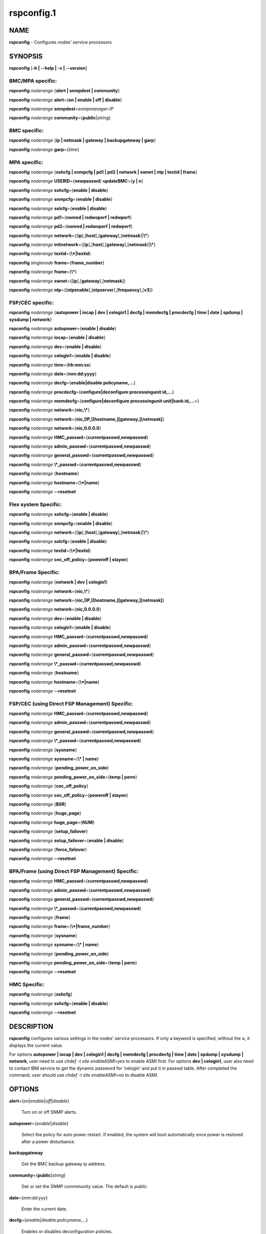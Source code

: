 
###########
rspconfig.1
###########

.. highlight:: perl


****
NAME
****


\ **rspconfig**\  - Configures nodes' service processors


********
SYNOPSIS
********


\ **rspconfig**\  [\ **-h | -**\ **-help | -v | -**\ **-version**\ ]

BMC/MPA specific:
=================


\ **rspconfig**\  \ *noderange*\  {\ **alert | snmpdest | community**\ }

\ **rspconfig**\  \ *noderange*\  \ **alert**\ ={\ **on | enable | off | disable**\ }

\ **rspconfig**\  \ *noderange*\  \ **snmpdest**\ =\ *snmpmanager-IP*\ 

\ **rspconfig**\  \ *noderange*\  \ **community**\ ={\ **public**\ |\ *string*\ }


BMC specific:
=============


\ **rspconfig**\  \ *noderange*\  {\ **ip | netmask | gateway | backupgateway | garp**\ }

\ **rspconfig**\  \ *noderange*\  \ **garp**\ ={\ *time*\ }


MPA specific:
=============


\ **rspconfig**\  \ *noderange*\  {\ **sshcfg | snmpcfg | pd1 | pd2 | network | swnet | ntp | textid | frame**\ }

\ **rspconfig**\  \ *noderange*\  \ **USERID**\ ={\ **newpasswd**\ } \ **updateBMC**\ ={\ **y | n**\ }

\ **rspconfig**\  \ *noderange*\  \ **sshcfg**\ ={\ **enable | disable**\ }

\ **rspconfig**\  \ *noderange*\  \ **snmpcfg**\ ={\ **enable | disable**\ }

\ **rspconfig**\  \ *noderange*\  \ **solcfg**\ ={\ **enable | disable**\ }

\ **rspconfig**\  \ *noderange*\  \ **pd1**\ ={\ **nonred | redwoperf | redwperf**\ }

\ **rspconfig**\  \ *noderange*\  \ **pd2**\ ={\ **nonred | redwoperf | redwperf**\ }

\ **rspconfig**\  \ *noderange*\  \ **network**\ ={[\ **ip**\ ],[\ **host**\ ],[\ **gateway**\ ],[\ **netmask**\ ]|\ **\\***\ }

\ **rspconfig**\  \ *noderange*\  \ **initnetwork**\ ={[\ **ip**\ ],[\ **host**\ ],[\ **gateway**\ ],[\ **netmask**\ ]|\ **\\***\ }

\ **rspconfig**\  \ *noderange*\  \ **textid**\ ={\ **\\*|textid**\ }

\ **rspconfig**\  \ *singlenode*\  \ **frame**\ ={\ **frame_number**\ }

\ **rspconfig**\  \ *noderange*\  \ **frame**\ ={\ **\\***\ }

\ **rspconfig**\  \ *noderange*\  \ **swnet**\ ={[\ **ip**\ ],[\ **gateway**\ ],[\ **netmask**\ ]}

\ **rspconfig**\  \ *noderange*\  \ **ntp**\ ={[\ **ntpenable**\ ],[\ **ntpserver**\ ],[\ **frequency**\ ],[\ **v3**\ ]}


FSP/CEC specific:
=================


\ **rspconfig**\  \ *noderange*\  {\ **autopower | iocap | dev | celogin1 | decfg | memdecfg | procdecfg | time | date | spdump | sysdump | network**\ }

\ **rspconfig**\  \ *noderange*\  \ **autopower**\ ={\ **enable | disable**\ }

\ **rspconfig**\  \ *noderange*\  \ **iocap**\ ={\ **enable | disable**\ }

\ **rspconfig**\  \ *noderange*\  \ **dev**\ ={\ **enable | disable**\ }

\ **rspconfig**\  \ *noderange*\  \ **celogin1**\ ={\ **enable | disable**\ }

\ **rspconfig**\  \ *noderange*\  \ **time**\ ={\ **hh:mm:ss**\ }

\ **rspconfig**\  \ *noderange*\  \ **date**\ ={\ **mm:dd:yyyy**\ }

\ **rspconfig**\  \ *noderange*\  \ **decfg**\ ={\ **enable|disable**\ :\ **policyname,...**\ }

\ **rspconfig**\  \ *noderange*\  \ **procdecfg**\ ={\ **configure|deconfigure**\ :\ **processingunit**\ :\ **id,...**\ }

\ **rspconfig**\  \ *noderange*\  \ **memdecfg**\ ={\ **configure|deconfigure**\ :\ **processingunit**\ :\ **unit|bank**\ :\ **id,...**\ >}

\ **rspconfig**\  \ *noderange*\  \ **network**\ ={\ **nic,\\***\ }

\ **rspconfig**\  \ *noderange*\  \ **network**\ ={\ **nic,[IP,][hostname,][gateway,][netmask]**\ }

\ **rspconfig**\  \ *noderange*\  \ **network**\ ={\ **nic,0.0.0.0**\ }

\ **rspconfig**\  \ *noderange*\  \ **HMC_passwd**\ ={\ **currentpasswd,newpasswd**\ }

\ **rspconfig**\  \ *noderange*\  \ **admin_passwd**\ ={\ **currentpasswd,newpasswd**\ }

\ **rspconfig**\  \ *noderange*\  \ **general_passwd**\ ={\ **currentpasswd,newpasswd**\ }

\ **rspconfig**\  \ *noderange*\  \ **\\*_passwd**\ ={\ **currentpasswd,newpasswd**\ }

\ **rspconfig**\  \ *noderange*\  {\ **hostname**\ }

\ **rspconfig**\  \ *noderange*\  \ **hostname**\ ={\ **\\*|name**\ }

\ **rspconfig**\  \ *noderange*\  \ **-**\ **-resetnet**\ 


Flex system Specific:
=====================


\ **rspconfig**\  \ *noderange*\  \ **sshcfg**\ ={\ **enable | disable**\ }

\ **rspconfig**\  \ *noderange*\  \ **snmpcfg**\ ={\ **enable | disable**\ }

\ **rspconfig**\  \ *noderange*\  \ **network**\ ={[\ **ip**\ ],[\ **host**\ ],[\ **gateway**\ ],[\ **netmask**\ ]|\ **\\***\ }

\ **rspconfig**\  \ *noderange*\  \ **solcfg**\ ={\ **enable | disable**\ }

\ **rspconfig**\  \ *noderange*\  \ **textid**\ ={\ **\\*|textid**\ }

\ **rspconfig**\  \ *noderange*\  \ **cec_off_policy**\ ={\ **poweroff | stayon**\ }


BPA/Frame Specific:
===================


\ **rspconfig**\  \ *noderange*\  {\ **network | dev | celogin1**\ }

\ **rspconfig**\  \ *noderange*\  \ **network**\ ={\ **nic,\\***\ }

\ **rspconfig**\  \ *noderange*\  \ **network**\ ={\ **nic,[IP,][hostname,][gateway,][netmask]**\ }

\ **rspconfig**\  \ *noderange*\  \ **network**\ ={\ **nic,0.0.0.0**\ }

\ **rspconfig**\  \ *noderange*\  \ **dev**\ ={\ **enable | disable**\ }

\ **rspconfig**\  \ *noderange*\  \ **celogin1**\ ={\ **enable | disable**\ }

\ **rspconfig**\  \ *noderange*\  \ **HMC_passwd**\ ={\ **currentpasswd,newpasswd**\ }

\ **rspconfig**\  \ *noderange*\  \ **admin_passwd**\ ={\ **currentpasswd,newpasswd**\ }

\ **rspconfig**\  \ *noderange*\  \ **general_passwd**\ ={\ **currentpasswd,newpasswd**\ }

\ **rspconfig**\  \ *noderange*\  \ **\\*_passwd**\ ={\ **currentpasswd,newpasswd**\ }

\ **rspconfig**\  \ *noderange*\  {\ **hostname**\ }

\ **rspconfig**\  \ *noderange*\  \ **hostname**\ ={\ **\\*|name**\ }

\ **rspconfig**\  \ *noderange*\  \ **-**\ **-resetnet**\ 


FSP/CEC (using Direct FSP Management) Specific:
===============================================


\ **rspconfig**\  \ *noderange*\  \ **HMC_passwd**\ ={\ **currentpasswd,newpasswd**\ }

\ **rspconfig**\  \ *noderange*\  \ **admin_passwd**\ ={\ **currentpasswd,newpasswd**\ }

\ **rspconfig**\  \ *noderange*\  \ **general_passwd**\ ={\ **currentpasswd,newpasswd**\ }

\ **rspconfig**\  \ *noderange*\  \ **\\*_passwd**\ ={\ **currentpasswd,newpasswd**\ }

\ **rspconfig**\  \ *noderange*\  {\ **sysname**\ }

\ **rspconfig**\  \ *noderange*\  \ **sysname**\ ={\ **\\* | name**\ }

\ **rspconfig**\  \ *noderange*\  {\ **pending_power_on_side**\ }

\ **rspconfig**\  \ *noderange*\  \ **pending_power_on_side**\ ={\ **temp | perm**\ }

\ **rspconfig**\  \ *noderange*\  {\ **cec_off_policy**\ }

\ **rspconfig**\  \ *noderange*\  \ **cec_off_policy**\ ={\ **poweroff | stayon**\ }

\ **rspconfig**\  \ *noderange*\  {\ **BSR**\ }

\ **rspconfig**\  \ *noderange*\  {\ **huge_page**\ }

\ **rspconfig**\  \ *noderange*\  \ **huge_page**\ ={\ **NUM**\ }

\ **rspconfig**\  \ *noderange*\  {\ **setup_failover**\ }

\ **rspconfig**\  \ *noderange*\  \ **setup_failover**\ ={\ **enable | disable**\ }

\ **rspconfig**\  \ *noderange*\  {\ **force_failover**\ }

\ **rspconfig**\  \ *noderange*\  \ **-**\ **-resetnet**\ 


BPA/Frame (using Direct FSP Management) Specific:
=================================================


\ **rspconfig**\  \ *noderange*\  \ **HMC_passwd**\ ={\ **currentpasswd,newpasswd**\ }

\ **rspconfig**\  \ *noderange*\  \ **admin_passwd**\ ={\ **currentpasswd,newpasswd**\ }

\ **rspconfig**\  \ *noderange*\  \ **general_passwd**\ ={\ **currentpasswd,newpasswd**\ }

\ **rspconfig**\  \ *noderange*\  \ **\\*_passwd**\ ={\ **currentpasswd,newpasswd**\ }

\ **rspconfig**\  \ *noderange*\  {\ **frame**\ }

\ **rspconfig**\  \ *noderange*\  \ **frame**\ ={\ **\\*|frame_number**\ }

\ **rspconfig**\  \ *noderange*\  {\ **sysname**\ }

\ **rspconfig**\  \ *noderange*\  \ **sysname**\ ={\ **\\* | name**\ }

\ **rspconfig**\  \ *noderange*\  {\ **pending_power_on_side**\ }

\ **rspconfig**\  \ *noderange*\  \ **pending_power_on_side**\ ={\ **temp | perm**\ }

\ **rspconfig**\  \ *noderange*\  \ **-**\ **-resetnet**\ 


HMC Specific:
=============


\ **rspconfig**\  \ *noderange*\  {\ **sshcfg**\ }

\ **rspconfig**\  \ *noderange*\  \ **sshcfg**\ ={\ **enable | disable**\ }

\ **rspconfig**\  \ *noderange*\  \ **-**\ **-resetnet**\ 



***********
DESCRIPTION
***********


\ **rspconfig**\  configures various settings in the nodes' service processors.  If only a keyword is
specified, without the \ **=**\ , it displays the current value.

For options \ **autopower | iocap | dev | celogin1 | decfg | memdecfg | procdecfg | time | date | spdump | sysdump | network**\ , user need to use \ *chdef -t site enableASMI=yes*\  to enable ASMI first. For options \ **dev | celogin1**\ , user also need to contact IBM service to get the dynamic password for 'celogin' and put it in passwd table. After completed the command, user should use \ *chdef -t site enableASMI=no*\  to disable ASMI.


*******
OPTIONS
*******



\ **alert**\ ={\ *on*\ |\ *enable*\ |\ *off*\ |\ *disable*\ }
 
 Turn on or off SNMP alerts.
 


\ **autopower**\ ={\ *enable*\ |\ *disable*\ }
 
 Select the policy for auto power restart. If enabled, the system will boot automatically once power is restored after a power disturbance.
 


\ **backupgateway**\ 
 
 Get the BMC backup gateway ip address.
 


\ **community**\ ={\ **public**\ |\ *string*\ }
 
 Get or set the SNMP commmunity value. The default is \ *public*\ .
 


\ **date**\ ={\ *mm:dd:yyy*\ }
 
 Enter the current date.
 


\ **decfg**\ ={\ *enable|disable*\ :\ *policyname,...*\ }
 
 Enables or disables deconfiguration policies.
 


\ **frame**\ ={\ **framenumber**\ |\ *\\**\ }
 
 Set or get frame number.  If no framenumber and \* specified, framenumber for the nodes will be displayed and updated in xCAAT database.  If framenumber is specified, it only supports single node and the framenumber will be set for that frame.  If \* is specified, it supports noderange and all the frame numbers for the noderange will be read from xCAT database and set to frames. Setting the frame number is a disruptive command which requires all CECs to be powered off prior to issuing the command.
 


\ **cec_off_policy**\ ={\ **poweroff | stayon**\ }
 
 Set or get cec off policy after lpars are powered off.  If no cec_off_policy value specified, the cec_off_policy for the nodes will be displayed. the cec_off_policy has two values: \ **poweroff**\  and \ **stayon**\ . \ **poweroff**\  means Power off when last partition powers off. \ **stayon**\  means Stay running after last partition powers off. If cec_off_policy value is specified, the cec off policy will be set for that cec.
 


\ **HMC_passwd**\ ={\ **currentpasswd,newpasswd**\ }
 
 Change the password of the userid \ **HMC**\  for CEC/Frame. If the CEC/Frame is the factory default, the currentpasswd should NOT be specified; otherwise, the currentpasswd should be specified to the current password of the userid \ **HMC**\  for the CEC/Frame.
 


\ **admin_passwd**\ ={\ **currentpasswd,newpasswd**\ }
 
 Change the password of the userid \ **admin**\  for CEC/Frame from currentpasswd to newpasswd. If the CEC/Frame is the factory default, the currentpasswd should NOT be specified; otherwise, the currentpasswd should be specified to the current password of the userid \ **admin**\  for the CEC/Frame.
 


\ **general_passwd**\ ={\ **currentpasswd,newpasswd**\ }
 
 Change the password of the userid \ **general**\  for CEC/Frame from currentpasswd to newpasswd. If the CEC/Frame is the factory default, the currentpasswd should NOT be specified; otherwise, the currentpasswd should be specified to the current password of the userid \ **general**\  for the CEC/Frame.
 


\ ** \\*_passwd**\ ={\ **currentpasswd,newpasswd**\ }
 
 Change the passwords of the userids \ **HMC**\ , \ **admin**\  and \ **general**\  for CEC/Frame from currentpasswd to newpasswd. If the CEC/Frame is the factory default, the currentpasswd should NOT be specified; otherwise, if the current passwords of the userids \ **HMC**\ , \ **admin**\  and \ **general**\  for CEC/Frame are the same one, the currentpasswd should be specified to the current password, and then the password will be changed to the newpasswd. If the CEC/Frame is NOT the factory default, and the current passwords of the userids \ **HMC**\ , \ **admin**\  and \ **general**\  for CEC/Frame are NOT the same one, this option could NOT be used, and we should change the password one by one.
 


\ **frequency**\ 
 
 The NTP update frequency (in minutes).
 


\ **garp**\ =\ *time*\ 
 
 Get or set Gratuitous ARP generation interval. The unit is number of 1/2 second.
 


\ **gateway**\ 
 
 The gateway ip address.
 


\ **hostname**\ 
 
 Display the CEC/BPA system names.
 


\ **BSR**\ 
 
 Get Barrier Synchronization Register (BSR) allocation for a CEC.
 


\ **huge_page**\ 
 
 Query huge page information or request NUM of huge pages for CEC. If no value specified, it means query huge page information for the specified CECs, if a CEC is specified, the specified huge_page value NUM will be used as the requested number of huge pages for the CEC, if CECs are specified, it means to request the same NUM huge pages for all the specified CECs.
 


\ **setup_failover**\ ={\ *enable*\ |\ *disable*\ }
 
 Enable or disable the service processor failover function of a CEC or display status of this function.
 


\ **force_failover**\ 
 
 Force a service processor failover from the primary service processor to the secondary service processor.
 


\ **hostname**\ ={\ *\\*|name*\ }
 
 Set CEC/BPA system names to the names in xCAT DB or the input name.
 


\ **iocap**\ ={\ *enable*\ |\ *disable*\ }
 
 Select the policy for I/O Adapter Enlarged Capacity. This option controls the size of PCI memory space allocated to each PCI slot.
 


\ **dev**\ ={\ *enable*\ |\ *disable*\ }
 
 Enable or disable the CEC|Frame 'dev' account or display account status if no value specified.
 


\ **celogin1**\ ={\ *enable*\ |\ *disable*\ }
 
 Enable or disable the CEC|Frame 'celogin1' account or display account status if no value specified.
 


\ **ip**\ 
 
 The ip address.
 


\ **memdecfg**\ ={\ *configure|deconfigure*\ :\ *processingunit*\ :\ *unit|bank*\ :\ *id,...*\ }
 
 Select whether each memory bank should be enabled or disabled. State changes take effect on the next platform boot.
 


\ **netmask**\ 
 
 The subnet mask.
 


\ **network**\ ={[\ *ip*\ ],[\ *host*\ ],[\ *gateway*\ ],[\ *netmask*\ ]|\*}
 
 For MPA:  get or set the MPA network parameters. If '\*' is specified, all parameters are read from the xCAT database.
 
 For FSP of Flex system P node: set the network parameters. If '\*' is specified, all parameters are read from the xCAT database.
 


\ **initnetwork**\ ={[\ *ip*\ ],[\ *host*\ ],[\ *gateway*\ ],[\ *netmask*\ ]|\*}
 
 For MPA only. Connecting to the IP of MPA from the hosts.otherinterfaces to set the MPA network parameters. If '\*' is specified, all parameters are read from the xCAT database.
 


\ **network**\ ={\ *nic*\ ,{[\ *ip*\ ],[\ *host*\ ],[\ *gateway*\ ],[\ *netmask*\ ]}|\*}
 
 Not only for FSP/BPA but also for IMM. Get or set the FSP/BPA/IMM network parameters. If '\*' is specified, all parameters are read from the xCAT database. 
 If the value of \ *ip*\  is '0.0.0.0', this \ *nic*\  will be configured as a DHCP client. Otherwise this \ *nic*\  will be configured with a static IP.
 
 Note that IPs of FSP/BPAs will be updated with this option, user needs to put the new IPs to /etc/hosts manually or with xCAT command makehosts. For more details, see the man page of makehosts.
 


\ **nonred**\ 
 
 Allows loss of redundancy.
 


\ **ntp**\ ={[\ *ntpenable*\ ],[\ *ntpserver*\ ],[\ *frequency*\ ],[\ *v3*\ ]}
 
 Get or set the MPA Network Time Protocol (NTP) parameters.
 


\ **ntpenable**\ 
 
 Enable or disable NTP (enable|disable).
 


\ **ntpserver**\ 
 
 Get or set NTP server IP address or name.
 


\ **pd1**\ ={\ **nonred | redwoperf | redwperf**\ }
 
 Power Domain 1 - determines how an MPA responds to a loss of redundant power.
 


\ **pd2**\ ={\ **nonred | redwoperf | redwperf**\ }
 
 Power Domain 2 - determines how an MPA responds to a loss of redundant power.
 


\ **procdecfg**\ ={\ *configure|deconfigure*\ :\ *processingunit*\ :\ *id,...*\ }
 
 Selects whether each processor should be enabled or disabled. State changes take effect on the next platform boot.
 


\ **redwoperf**\ 
 
 Prevents components from turning on that will cause loss of power redundancy.
 


\ **redwperf**\ 
 
 Power throttles components to maintain power redundancy and prevents components from turning on that will cause loss of power redundancy.
 


\ **snmpcfg**\ ={\ *enable*\ |\ *disable*\ }
 
 Enable or disable SNMP on MPA.
 


\ **snmpdest**\ =\ *snmpmanager-IP*\ 
 
 Get or set where the SNMP alerts should be sent to.
 


\ **solcfg**\ ={\ *enable*\ |\ *disable*\ }
 
 Enable or disable the sol on MPA (or CMM) and blade servers belongs to it.
 


\ **spdump**\ 
 
 Performs a service processor dump.
 


\ **sshcfg**\ ={\ *enable*\ |\ *disable*\ }
 
 Enable or disable SSH on MPA.
 


\ **swnet**\ ={[\ *ip*\ ],[\ *gateway*\ ],[\ *netmask*\ ]}
 
 Set the Switch network parameters.
 


\ **sysdump**\ 
 
 Performs a system dump.
 


\ **sysname**\ 
 
 Query or set sysname for CEC or Frame. If no value specified, means to query sysname of the specified nodes. If '\*' specified, it means to set sysname for the specified nodes, and the sysname values would get from xCAT datebase. If a string is specified, it means to use the string as sysname value to set for the specified node.
 


\ **pending_power_on_side**\ ={\ *temp|perm*\ }
 
 List or set pending power on side for CEC or Frame. If no pending_power_on_side value specified, the pending power on side for the CECs or frames will be displayed. If specified, the pending_power_on_side value will be set to CEC's FSPs or Frame's BPAs. The value 'temp' means T-side or temporary side. The value 'perm' means P-side or permanent side.
 


\ **time**\ ={\ *hh:mm:ss*\ }
 
 Enter the current time in UTC (Coordinated Universal Time) format.
 


\ **textid**\ ={\ *\\*|textid*\ }
 
 Set the blade or MPA textid. When using '\*', the textid used is the node name specified on the command-line. Note that when specifying an actual textid, only a single node can be specified in the noderange.
 


\ **USERID**\ ={\ *newpasswd*\ } \ **updateBMC**\ ={\ *y|n*\ }
 
 Change the password of the userid \ **USERID**\  for CMM in Flex system cluster. The option \ *updateBMC*\  can be used to specify whether updating the password of BMCs that connected to the speified CMM. The value is 'y' by default which means whenever updating the password of CMM, the password of BMCs will be also updated. Note that there will be several seconds needed before this command complete.
 
 If value \ **\\***\  is specified for USERID and the object node is \ *Flex System X node*\ , the password used to access the BMC of the System X node through IPMI will be updated as the same password of the userid \ **USERID**\  of the CMM in the same cluster.
 


\ **-**\ **-resetnet**\ 
 
 Reset the network interfaces of the specified nodes.
 


\ **v3**\ 
 
 Enable or disable v3 authentication (enable|disable).
 


\ **-h | -**\ **-help**\ 
 
 Prints out a brief usage message.
 


\ **-v**\ , \ **-**\ **-version**\ 
 
 Display the version number.
 



********
EXAMPLES
********



\*
 
 To setup new ssh keys on the Management Module mm:
 
 
 .. code-block:: perl
 
   B<rspconfig> mm snmpcfg=enable sshcfg=enable
 
 


\*
 
 To turn on SNMP alerts for node5:
 
 \ **rspconfig**\  \ *node5*\  \ **alert**\ =\ **on**\ 
 
 
 .. code-block:: perl
 
   node5: Alerts: enabled
 
 


\*
 
 To display the destination setting for SNMP alerts for node4:
 
 \ **rspconfig**\  \ *node4 snmpdest*\ 
 
 
 .. code-block:: perl
 
   node4: BMC SNMP Destination 1: 9.114.47.227
 
 


\*
 
 To display the frame number for frame 9A00-10000001
 
 \ **rspconfig**\  \ *9A00-10000001 frame*\ 
 
 
 .. code-block:: perl
 
   9A00-10000001: 1
 
 


\*
 
 To set the frame number for frame 9A00-10000001
 
 \ **rspconfig**\  \ *9A00-10000001 frame=2*\ 
 
 
 .. code-block:: perl
 
   9A00-10000001: SUCCESS
 
 


\*
 
 To set the frame numbers for frame 9A00-10000001 and 9A00-10000002
 
 \ **rspconfig**\  \ *9A00-10000001,9A00-10000002 frame=\\**\ 
 
 
 .. code-block:: perl
 
   9A00-10000001: SUCCESS
   9A00-10000002: SUCCESS
 
 


\*
 
 To display the MPA network parameters for mm01:
 
 \ **rspconfig**\  \ *mm01 network*\ 
 
 
 .. code-block:: perl
 
   mm01: MM IP: 192.168.1.47
   mm01: MM Hostname: MM001125C31F28
   mm01: Gateway: 192.168.1.254
   mm01: Subnet Mask: 255.255.255.224
 
 


\*
 
 To change the MPA network parameters with the values in the xCAT database for mm01:
 
 \ **rspconfig**\  \ *mm01 network=\\**\ 
 
 
 .. code-block:: perl
 
   mm01: MM IP: 192.168.1.47
   mm01: MM Hostname: mm01
   mm01: Gateway: 192.168.1.254
   mm01: Subnet Mask: 255.255.255.224
 
 


\*
 
 To change only the gateway parameter for the MPA network mm01:
 
 \ **rspconfig**\  \ *mm01 network=,,192.168.1.1,*\ 
 
 
 .. code-block:: perl
 
   mm01: Gateway: 192.168.1.1
 
 


\*
 
 To display the FSP network parameters for fsp01:
 
 \ **rspconfig**\  \ *fsp01 network*\ 
 
 
 .. code-block:: perl
 
   fsp01:
          eth0:
                  IP Type: Dynamic
                  IP Address: 192.168.1.215
                  Hostname:
                  Gateway:
                  Netmask: 255.255.255.0
  
          eth1:
                  IP Type: Dynamic
                  IP Address: 192.168.200.51
                  Hostname: fsp01
                  Gateway:
                  Netmask: 255.255.255.0
 
 


\*
 
 To change the FSP network parameters with the values in command line for eth0 on fsp01:
 
 \ **rspconfig**\  \ *fsp01 network=eth0,192.168.1.200,fsp01,,255.255.255.0*\ 
 
 
 .. code-block:: perl
 
   fsp01: Success to set IP address,hostname,netmask
 
 


\*
 
 To change the FSP network parameters with the values in the xCAT database for eth0 on fsp01:
 
 \ **rspconfig**\  \ *fsp01 network=eth0,\\**\ 
 
 
 .. code-block:: perl
 
   fsp01: Success to set IP address,hostname,gateway,netmask
 
 


\*
 
 To configure eth0 on fsp01 to get dynamic IP address from DHCP server:
 
 \ **rspconfig**\  \ *fsp01 network=eth0,0.0.0.0*\ 
 
 
 .. code-block:: perl
 
   fsp01: Success to set IP type to dynamic.
 
 


\*
 
 To get the current power redundancy mode for power domain 1 on mm01:
 
 \ **rspconfig**\  \ *mm01 pd1*\ 
 
 
 .. code-block:: perl
 
   mm01: Redundant without performance impact
 
 


\*
 
 To change the current power redundancy mode for power domain 1 on mm01 to non-redundant:
 
 \ **rspconfig**\  \ *mm01 pd1=nonred*\ 
 
 
 .. code-block:: perl
 
   mm01: nonred
 
 


\*
 
 To enable NTP with an NTP server address of 192.168.1.1, an update frequency of 90 minutes, and with v3 authentication enabled on mm01:
 
 \ **rspconfig**\  \ *mm01 ntp=enable,192.168.1.1,90,enable*\ 
 
 
 .. code-block:: perl
 
   mm01: NTP: disabled
   mm01: NTP Server: 192.168.1.1
   mm01: NTP: 90 (minutes)
   mm01: NTP: enabled
 
 


\*
 
 To disable NTP v3 authentication only on mm01:
 
 \ **rspconfig**\  \ *mm01 ntp=,,,disable*\ 
 
 
 .. code-block:: perl
 
   mm01: NTP v3: disabled
 
 


\*
 
 To disable Predictive Failure and L2 Failure deconfiguration policies on mm01:
 
 \ **rspconfig**\  \ *mm01 decfg=disable:predictive,L3*\ 
 
 
 .. code-block:: perl
 
   mm01: Success
 
 


\*
 
 To deconfigure processors 4 and 5 of Processing Unit 0 on mm01:
 
 \ **rspconfig**\  \ *mm01 procedecfg=deconfigure:0:4,5*\ 
 
 
 .. code-block:: perl
 
   mm01: Success
 
 


\*
 
 To check if CEC sysname set correct on mm01:
 
 \ **rspconfig**\  \ *mm01 sysname*\ 
 
 
 .. code-block:: perl
 
   mm01: mm01
 
 
 \ **rspconfig**\  \ *mm01 sysname=cec01*\ 
 
 
 .. code-block:: perl
 
   mm01: Success
 
 
 \ **rspconfig**\  \ *mm01 sysname*\ 
 
 
 .. code-block:: perl
 
   mm01: cec01
 
 


\*
 
 To check and change the pending_power_on_side value of cec01's fsps:
 
 \ **rspconfig**\  \ *cec01 pending_power_on_side*\ 
 
 
 .. code-block:: perl
 
   cec01: Pending Power On Side Primary: temp
   cec01: Pending Power On Side Secondary: temp
 
 
 \ **rspconfig**\  \ *cec01 pending_power_on_side=perm*\ 
 
 
 .. code-block:: perl
 
   cec01: Success
 
 
 \ **rspconfig**\  \ *cec01 pending_power_on_side*\ 
 
 
 .. code-block:: perl
 
   cec01: Pending Power On Side Primary: perm
   cec01: Pending Power On Side Secondary: perm
 
 


\*
 
 To show the BSR allocation for cec01:
 
 \ **rspconfig**\  \ *cec01 BSR*\ 
 
 
 .. code-block:: perl
 
   cec01: Barrier Synchronization Register (BSR)
   cec01: Number of BSR arrays: 256
   cec01: Bytes per BSR array : 4096
   cec01: Available BSR array : 0
   cec01: Partition name: BSR arrays
   cec01: lpar01        : 32
   cec01: lpar02        : 32
   cec01: lpar03        : 32
   cec01: lpar04        : 32
   cec01: lpar05        : 32
   cec01: lpar06        : 32
   cec01: lpar07        : 32
   cec01: lpar08        : 32
 
 


\*
 
 To query the huge page information for CEC1, enter:
 
 \ **rspconfig**\  \ *CEC1 huge_page*\ 
 
 
 .. code-block:: perl
 
   CEC1: Huge Page Memory
   CEC1: Available huge page memory(in pages):    0
   CEC1: Configurable huge page memory(in pages): 12
   CEC1: Page Size (in GB):                       16
   CEC1: Maximum huge page memory(in pages):      24
   CEC1: Requested huge page memory(in pages):    15
   CEC1: Partition name: Huge pages
   CEC1: lpar1         : 3
   CEC1: lpar5         : 3
   CEC1: lpar9         : 3
   CEC1: lpar13        : 3
   CEC1: lpar17        : 0
   CEC1: lpar21        : 0
   CEC1: lpar25        : 0
   CEC1: lpar29        : 0
 
 


\*
 
 To request 10 huge pages for CEC1, enter:
 
 \ **rspconfig**\  \ *CEC1 huge_page=10*\ 
 
 
 .. code-block:: perl
 
   CEC1: Success
 
 


\*
 
 To disable service processor failover for cec01, in order to complete this command, the user should power off cec01 first:
 
 \ **rspconfig**\  \ *cec01 setup_failover*\ 
 
 
 .. code-block:: perl
 
   cec01: Failover status: Enabled
 
 
 \ **rpower**\  \ *cec01 off*\ 
 
 \ **rspconfig**\  \ *cec01 setup_failover=disable*\ 
 
 
 .. code-block:: perl
 
   cec01: Success
 
 
 \ **rspconfig**\  \ *cec01 setup_failover*\ 
 
 
 .. code-block:: perl
 
   cec01: Failover status: Disabled
 
 


\*
 
 To force service processor failover for cec01:
 
 \ **lshwconn**\  \ *cec01*\ 
 
 
 .. code-block:: perl
 
   cec01: 192.168.1.1: LINE DOWN
   cec01: 192.168.2.1: sp=primary,ipadd=192.168.2.1,alt_ipadd=unavailable,state=LINE UP
   cec01: 192.168.1.2: sp=secondary,ipadd=192.168.1.2,alt_ipadd=unavailable,state=LINE UP
   cec01: 192.168.2.2: LINE DOWN
 
 
 \ **rspconfig**\  \ *cec01 force_failover*\ 
 
 
 .. code-block:: perl
 
   cec01: Success.
 
 
 \ **lshwconn**\  \ *cec01*\ 
 
 
 .. code-block:: perl
 
   cec01: 192.168.1.1: sp=secondary,ipadd=192.168.1.1,alt_ipadd=unavailable,state=LINE UP
   cec01: 192.168.2.1: LINE DOWN
   cec01: 192.168.1.2: LINE DOWN
   cec01: 192.168.2.2: sp=primary,ipadd=192.168.2.2,alt_ipadd=unavailable,state=LINE UP
 
 


\*
 
 To deconfigure memory bank 9 and 10 of Processing Unit 0 on mm01:
 
 \ **rspconfig**\  \ *mm01 memdecfg=deconfigure:bank:0:9,10*\ 
 
 
 .. code-block:: perl
 
   mm01: Success
 
 


\*
 
 To reset the network interface of the specified nodes:
 
 \ **rspconfig**\  \ *-**\ **-resetnet*\ 
 
 Output is similar to:
 
 
 .. code-block:: perl
 
   Start to reset network..
  
   Reset network failed nodes:
  
   Reset network succeed nodes:
   Server-8233-E8B-SN1000ECP-A,Server-9119-FHA-SN0275995-B,Server-9119-FHA-SN0275995-A,
  
   Reset network finished.
 
 


\*
 
 To update the existing admin password on fsp:
 
 \ **rspconfig**\  \ *fsp admin_passwd=admin,abc123*\ 
 
 
 .. code-block:: perl
 
   fsp: Success
 
 


\*
 
 To set the initial password for user HMC on fsp:
 
 \ **rspconfig**\  \ *fsp HMC_passwd=,abc123*\ 
 
 
 .. code-block:: perl
 
   fsp: Success
 
 



********
SEE ALSO
********


noderange(3)|noderange.3, rpower(1)|rpower.1, rcons(1)|rcons.1, rinv(1)|rinv.1, rvitals(1)|rvitals.1, rscan(1)|rscan.1, rflash(1)|rflash.1

